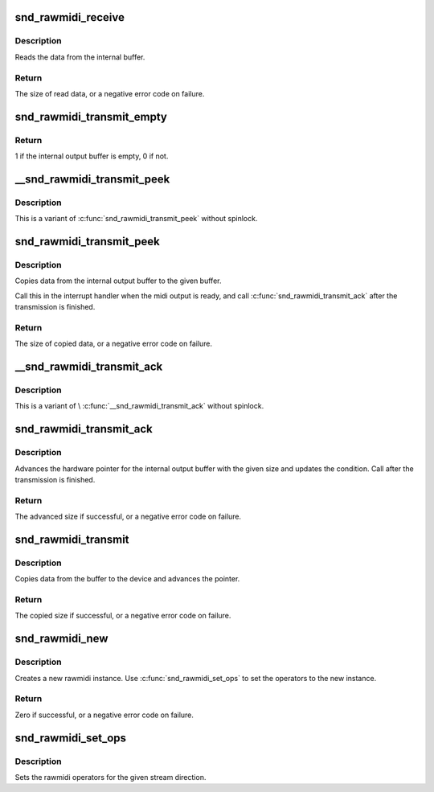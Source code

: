 .. -*- coding: utf-8; mode: rst -*-
.. src-file: sound/core/rawmidi.c

.. _`snd_rawmidi_receive`:

snd_rawmidi_receive
===================

.. c:function:: int snd_rawmidi_receive(struct snd_rawmidi_substream *substream, const unsigned char *buffer, int count)

    receive the input data from the device

    :param struct snd_rawmidi_substream \*substream:
        the rawmidi substream

    :param const unsigned char \*buffer:
        the buffer pointer

    :param int count:
        the data size to read

.. _`snd_rawmidi_receive.description`:

Description
-----------

Reads the data from the internal buffer.

.. _`snd_rawmidi_receive.return`:

Return
------

The size of read data, or a negative error code on failure.

.. _`snd_rawmidi_transmit_empty`:

snd_rawmidi_transmit_empty
==========================

.. c:function:: int snd_rawmidi_transmit_empty(struct snd_rawmidi_substream *substream)

    check whether the output buffer is empty

    :param struct snd_rawmidi_substream \*substream:
        the rawmidi substream

.. _`snd_rawmidi_transmit_empty.return`:

Return
------

1 if the internal output buffer is empty, 0 if not.

.. _`__snd_rawmidi_transmit_peek`:

__snd_rawmidi_transmit_peek
===========================

.. c:function:: int __snd_rawmidi_transmit_peek(struct snd_rawmidi_substream *substream, unsigned char *buffer, int count)

    copy data from the internal buffer

    :param struct snd_rawmidi_substream \*substream:
        the rawmidi substream

    :param unsigned char \*buffer:
        the buffer pointer

    :param int count:
        data size to transfer

.. _`__snd_rawmidi_transmit_peek.description`:

Description
-----------

This is a variant of \ :c:func:`snd_rawmidi_transmit_peek`\  without spinlock.

.. _`snd_rawmidi_transmit_peek`:

snd_rawmidi_transmit_peek
=========================

.. c:function:: int snd_rawmidi_transmit_peek(struct snd_rawmidi_substream *substream, unsigned char *buffer, int count)

    copy data from the internal buffer

    :param struct snd_rawmidi_substream \*substream:
        the rawmidi substream

    :param unsigned char \*buffer:
        the buffer pointer

    :param int count:
        data size to transfer

.. _`snd_rawmidi_transmit_peek.description`:

Description
-----------

Copies data from the internal output buffer to the given buffer.

Call this in the interrupt handler when the midi output is ready,
and call \ :c:func:`snd_rawmidi_transmit_ack`\  after the transmission is
finished.

.. _`snd_rawmidi_transmit_peek.return`:

Return
------

The size of copied data, or a negative error code on failure.

.. _`__snd_rawmidi_transmit_ack`:

__snd_rawmidi_transmit_ack
==========================

.. c:function:: int __snd_rawmidi_transmit_ack(struct snd_rawmidi_substream *substream, int count)

    acknowledge the transmission

    :param struct snd_rawmidi_substream \*substream:
        the rawmidi substream

    :param int count:
        the transferred count

.. _`__snd_rawmidi_transmit_ack.description`:

Description
-----------

This is a variant of \\ :c:func:`__snd_rawmidi_transmit_ack`\  without spinlock.

.. _`snd_rawmidi_transmit_ack`:

snd_rawmidi_transmit_ack
========================

.. c:function:: int snd_rawmidi_transmit_ack(struct snd_rawmidi_substream *substream, int count)

    acknowledge the transmission

    :param struct snd_rawmidi_substream \*substream:
        the rawmidi substream

    :param int count:
        the transferred count

.. _`snd_rawmidi_transmit_ack.description`:

Description
-----------

Advances the hardware pointer for the internal output buffer with
the given size and updates the condition.
Call after the transmission is finished.

.. _`snd_rawmidi_transmit_ack.return`:

Return
------

The advanced size if successful, or a negative error code on failure.

.. _`snd_rawmidi_transmit`:

snd_rawmidi_transmit
====================

.. c:function:: int snd_rawmidi_transmit(struct snd_rawmidi_substream *substream, unsigned char *buffer, int count)

    copy from the buffer to the device

    :param struct snd_rawmidi_substream \*substream:
        the rawmidi substream

    :param unsigned char \*buffer:
        the buffer pointer

    :param int count:
        the data size to transfer

.. _`snd_rawmidi_transmit.description`:

Description
-----------

Copies data from the buffer to the device and advances the pointer.

.. _`snd_rawmidi_transmit.return`:

Return
------

The copied size if successful, or a negative error code on failure.

.. _`snd_rawmidi_new`:

snd_rawmidi_new
===============

.. c:function:: int snd_rawmidi_new(struct snd_card *card, char *id, int device, int output_count, int input_count, struct snd_rawmidi **rrawmidi)

    create a rawmidi instance

    :param struct snd_card \*card:
        the card instance

    :param char \*id:
        the id string

    :param int device:
        the device index

    :param int output_count:
        the number of output streams

    :param int input_count:
        the number of input streams

    :param struct snd_rawmidi \*\*rrawmidi:
        the pointer to store the new rawmidi instance

.. _`snd_rawmidi_new.description`:

Description
-----------

Creates a new rawmidi instance.
Use \ :c:func:`snd_rawmidi_set_ops`\  to set the operators to the new instance.

.. _`snd_rawmidi_new.return`:

Return
------

Zero if successful, or a negative error code on failure.

.. _`snd_rawmidi_set_ops`:

snd_rawmidi_set_ops
===================

.. c:function:: void snd_rawmidi_set_ops(struct snd_rawmidi *rmidi, int stream, struct snd_rawmidi_ops *ops)

    set the rawmidi operators

    :param struct snd_rawmidi \*rmidi:
        the rawmidi instance

    :param int stream:
        the stream direction, SNDRV_RAWMIDI_STREAM_XXX

    :param struct snd_rawmidi_ops \*ops:
        the operator table

.. _`snd_rawmidi_set_ops.description`:

Description
-----------

Sets the rawmidi operators for the given stream direction.

.. This file was automatic generated / don't edit.

